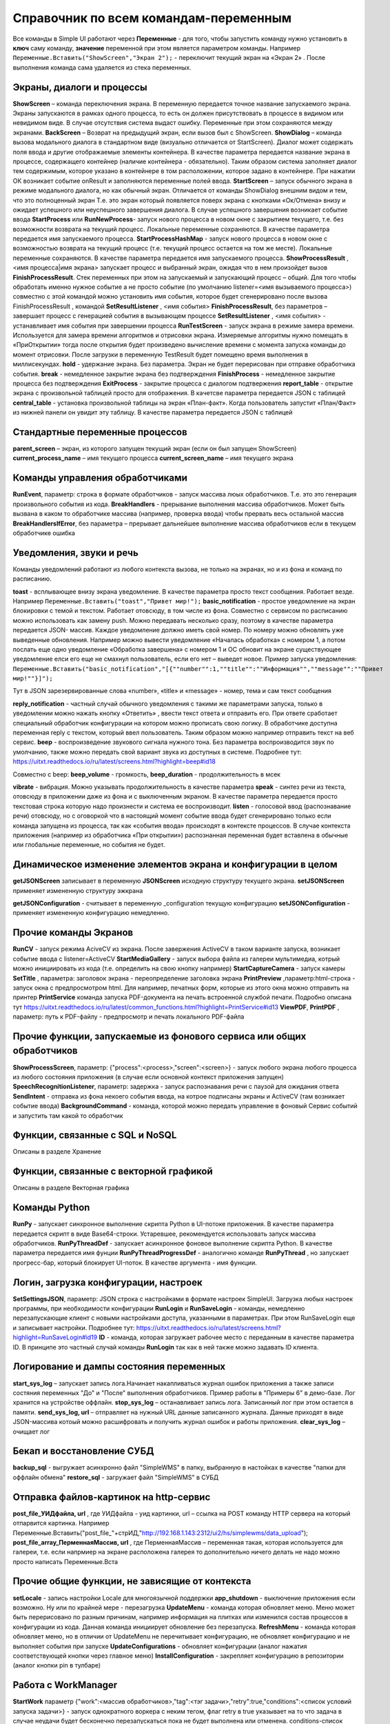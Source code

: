 .. SimpleUI documentation master file, created by
   sphinx-quickstart on Sat May 16 14:23:51 2020.
   You can adapt this file completely to your liking, but it should at least
   contain the root `toctree` directive.

Справочник по всем командам-переменным
===============================================

Все команды в Simple UI работают через **Переменные** - для того, чтобы запустить команду нужно установить в **ключ** саму команду, **значение** переменной при этом является параметром команды. Например ``Переменные.Вставить("ShowScreen","Экран 2");`` - переключит текущий экран на «Экран 2» . После выполнения команда сама удаляется из стека переменных.


Экраны, диалоги и процессы
---------------------------

**ShowScreen** – команда переключения экрана. В переменную передается точное название запускаемого экрана. Экраны запускаются в рамках одного процесса, то есть он должен присутствовать в процессе в видимом или невидимом виде. В случае отсутствия система выдаст ошибку. Переменные при этом сохраняются между экранами.
**BackScreen** – Возврат на предыдущий экран, если вызов был с ShowScreen.
**ShowDialog** – команда вызова модального диалога в стандартном виде (визуально отличается от StartScreen). Диалог может содержать поля ввода и другие отображаемые элементы контейнера. В качестве параметра передается название экрана в процессе, содержащего контейнер (наличие контейнера - обязательно). Таким образом система заполняет диалог тем содержимым, которое указано в контейнере в том расположении, которое задано в контейнере. При нажатии ОК возникает событие onResult и заполняются переменные полей ввода.
**StartScreen** – запуск обычного экрана в режиме модального диалога, но как обычный экран. Отличается от команды ShowDialog внешним видом и тем, что это полноценный экран Т.е. это экран который появляется поверх экрана с кнопками «Ок/Отмена» внизу и ожидает успешного или неуспешного завершения диалога. В случае успешного завершения возникает событие ввода
**StartProcess** или **RunNewProcess**- запуск нового процесса в новом окне с закрытием текущего, т.е. без возможности возврата на текущий процесс. Локальные переменные сохраняются. В качестве параметра передается имя запускаемого процесса.
**StartProcessHashMap** - запуск нового процесса в новом окне с возможностью возврата на текущий процесс (т.е. текущий процесс остается на том же месте). Локальные переменные сохраняются. В качестве параметра передается имя запускаемого процесса.
**ShowProcessResult** , <имя процесса|имя экрана> запускает процесс и выбранный экран, ожидая что в нем произойдет вызов **FinishProcessResult**. Стек переменных при этом на запускаемый и запускающий процесс – общий. Для того чтобы обработать именно нужное событие а не просто событие (по умолчанию listener=<имя вызываемого процесса>) совместно с этой командой можно установить имя события, которое будет сгенерировано после вызова FinishProcessResult , командой **SetResultListener** , <имя события>
**FinishProcessResult**, без параметров – завершает процесс с генерацией события в вызывающем процессе
**SetResultListener** , <имя события> - устанавливает имя события при завершении процесса
**RunTestScreen**  - запуск экрана в режиме замера времени. Используется для замера времени алгоритмов и отрисовки экрана. Измеряемые алгоритмы нужно помещать в «ПриОткрытии» тогда после открытия будет произведено вычисление времени с момента запуска команды до момент отрисовки. После загрузки в переменную TestResult будет помещено время выполнения в миллисекундах.
**hold** - удержание экрана. Без параметра. Экран не будет перерисован при отправке обработчика события.
**break** - немедленное закрытие экрана без подтверждения
**FinishProcess** - немедленное закрытие процесса без подтверждения
**ExitProcess** - закрытие процесса с диалогом подтвержения
**report_table** - открытие экрана с произвольной таблицей просто для отображения.  В качетсве параметра передается JSON с таблицей 
**сentral_table** - установка произвольной таблицы на экран «План-факт». Когда пользователь запустит «План/Факт» из нижней панели он увидит эту таблицу.  В качестве параметра передается JSON с таблицей 

Стандартные переменные процессов
------------------------------------

**parent_screen** – экран, из которого запущен текущий экран (если он был запущен ShowScreen)
**current_process_name** – имя текущего процесса
**current_screen_name** – имя текущего экрана


Команды управления обработчиками
-------------------------------------

**RunEvent**, параметр: строка в формате обработчиков - запуск массива люых обработчиков. Т.е. это это генерация произвольного события из кода.
**BreakHandlers** - прерывание выполнения массива обработчиков. Может быть вызвана в каком то обработчике массива (например, проверка ввода) чтобы прервать весь остальной массив
**BreakHandlersIfError**, без параметра – прерывает дальнейшее выполнение массива обработчиков если в текущем обработчике ошибка


Уведомления, звуки и речь
--------------------------

Команды уведомлений работают из любого контекста вызова, не только на экранах, но и из фона и команд по расписанию.

**toast** - всплывающее внизу экрана уведомление. В качестве параметра просто текст сообщения. Работает везде. Например ``Переменные.Вставить("toast","Привет мир!");``
**basic_notification** - простое уведомление на экран блокировки c темой и текстом. Работает отовсюду, в том числе из фона. Совместно с сервисом по расписанию можно использовать как замену push. Можно передавать несколько сразу, поэтому в качестве параметра передается JSON- массив. Каждое уведомление должно иметь свой номер. По номеру можно обновлять уже выведенные обновления. Например можно вывести уведомление «Началась обработка» с номером 1, а потом послать еще одно уведомление «Обработка завершена» с номером 1 и ОС обновит на экране существующее уведомление елси его еще не смахнул пользователь, если его нет – выведет новое. Пример запуска уведомления: ``Переменные.Вставить("basic_notification","[{""number"":1,""title"":""Информация"",""message"":""Привет мир!""}]");`` 

Тут в JSON зарезервированные слова «number», «title» и «message» - номер, тема и сам текст сообщения


**reply_notification** - частный случай обычного уведомления с такими же параметрами запуска, только в уведомлении можно нажать кнопку «Ответить» , ввести текст ответа и отправить его. При ответе сработает специальный обработчик конфигурации на котором можно прописать свою логику. В обработчике доступна переменная reply с текстом, который ввел пользователь. Таким образом можно например отправить текст на веб сервис. 
**beep** - воспроизведение звукового сигнала нужного тона. Без параметра воспроизводится звук по умолчанию, также можно передать свой вариант звука из доступных в системе. Подробнее тут: https://uitxt.readthedocs.io/ru/latest/screens.html?highlight=beep#id18

Совместно с beep: **beep_volume** - громкость, **beep_duration** - продолжительность в мсек

**vibrate** - вибрация. Можно указывать продолжительность в качестве параметра
**speak** - синтез речи из текста, отовсюду в приложении даже из фона и с выключенным экраном. В качестве параметра передается просто текстовая строка которую надо произнести и система ее воспроизводит.
**listen** - голосовой ввод (распознавание речи) отовсюду, но с оговоркой что в настоящий момент событие ввода будет сгенерировано только если команда запущена из процесса, так как «события ввода» происходят в контексте процессов. В случае контекста приложения (например из обработчика «При открытии») распознанная переменная будет вставлена в обычные или глобальные переменные, но события не будет. 


Динамическое изменение элементов экрана и конфигурации в целом
--------------------------------------------------------------------

**getJSONScreen** записывает в переменную **JSONScreen** исходную структуру текущего экрана.
**setJSONScreen** применяет измененную структуру эжкрана

**getJSONConfiguration**  - считывает в переменную _configuration текущую конфигурацию
**setJSONConfiguration** - применяет измененную конфигурацию немедленно.


Прочие команды Экранов
------------------------

**RunCV** - запуск режима AciveCV из экрана. После завержения ActiveCV в таком варианте запуска, возникает событие ввода с listener=ActiveCV
**StartMediaGallery** - запуск выбора файла из галереи мультимедиа, котрый можно инициировать из кода (т.е. определить на свою кнопку например)
**StartCaptureCamera** - запуск камеры
**SetTitle** , параметра: заголовок экрана - переопределение заголовка экрана
**PrintPreview** ,параметр:html-строка - запуск окна с предпросмотром html. Для например, печатных форм, которые из этого окна можно отправить на принтер
**PrintService** команда запуска PDF-документа на печать встроенной службой печати. Подробно описана тут https://uitxt.readthedocs.io/ru/latest/common_functions.html?highlight=PrintService#id13
**ViewPDF**, **PrintPDF** , параметр: путь к PDF-файлу - предпросмотр и печать локального PDF-файла


Прочие функции, запускаемые из фонового сервиса или общих обработчиков
--------------------------------------------------------------------------

**ShowProcessScreen**, параметр: {"process":<process>,"screen":<screen>} - запуск любого экрана любого процесса из любого состояния приложения (в случае если основной контекст приложения запущен)
**SpeechRecognitionListener**, параметр: задержка - запуск распознавания речи с паузой для ожидания ответа
**SendIntent** - отправка из фона некоего события ввода, на котрое подписаны экраны и ActiveCV (там возникает событие ввода)
**BackgroundCommand** - команда, которой можно передать управление в фоновый Сервис событий и запустить там какой то обработчик

Функции, связанные с SQL и NoSQL
-----------------------------------

Описаны в разделе Хранение

Функции, связанные с векторной графикой
------------------------------------------

Описаны в разделе Векторная графика


Команды Python
---------------

**RunPy** - запускает синхронное выполнение скрипта Python в UI-потоке приложения. В качестве параметра передается скрипт в виде Base64-строки. Устаревшее, рекомендуется использовать запуск массива обработчиков.
**RunPyThreadDef** - запускает асинхронное фоновое выполнение скрипта Python. В качестве параметра передается имя фунции
**RunPyThreadProgressDef** - аналогично команде **RunPyThread** , но запускает прогресс-бар, который блокирует UI-поток. В качестве аргумента - имя функции.


Логин, загрузка конфигурации, настроек
-----------------------------------------

**SetSettingsJSON**, параметр: JSON строка с настройками в формате настроек SimpleUI. Загрузка любых настроек программы, при необходимости конфигурации
**RunLogin** и **RunSaveLogin** - команды, немедленно перезапускающие клиент с новыми настройками доступа, указанными в параметрах. При этом RunSaveLogin еще и записывает настройки. Подробнее тут: https://uitxt.readthedocs.io/ru/latest/screens.html?highlight=RunSaveLogin#id19
**ID** - команда, которая загружает рабочее место с переданным в качестве параметра ID. В принципе это частный случай команды **RunLogin**  так как в ней также можно задавать ID клиента.


Логирование и дампы состояния переменных
-----------------------------------------------------

**start_sys_log** – запускает запись лога.Начинает накапливаться журнал ошибок приложения а также записи состяния переменных "До" и "После" выполнения обработчиков. Пример работы в "Примеры 6" в демо-базе. Лог хранится на устройстве оффлайн.
**stop_sys_log** – останавливает запись лога. Записанный лог при этом остается в памяти.
**send_sys_log, url** – отправляет на нужный URL данные записанного журнала. Данные приходят в виде JSON-массива котоый можно расшифровать и получить журнал ошибок и работы приложения. 
**clear_sys_log** – очищает лог


Бекап и восстановление СУБД
-------------------------------

**backup_sql** - выгружает асинхронно файл "SimpleWMS" в папку, выбранную в настойках в качестве "папки для оффлайн обмена"
**restore_sql** - загружает файл "SimpleWMS" в СУБД


Отправка файлов-картинок на http-сервис
-----------------------------------------

**post_file_УИДфайла, url** , где УИДфайла  - уид картинки, url – ссылка на POST команду HTTP сервера на который отпарвится картинка. Например Переменные.Вставить("post_file_"+стрИД,"http://192.168.1.143:2312/ui2/hs/simplewms/data_upload");
**post_file_array_ПерменнаяМассив, url** , где ПерменнаяМассив – переменная такая, которая используется для галереи, т.е. если напрмиер на экране расположена галерея то дополнительно ничего делать не надо можно просто написать Переменные.Вста


Прочие общие функции, не зависящие от контекста
------------------------------------------------

**setLocale** - запись настройки Locale для многоязычной поддержки
**app_shutdown** - выключение приложения если возможно. Ну или по крайней мере - перезагрузка
**UpdateMenu** - команда которая обновляет меню. Меню может быть перерисовано по разным причинам, например информация на плитках или изменился состав процессов в конфигурации из кода. Данная команда инициирует обновление без перезапуска.
**RefreshMenu** - команда которая обновляет меню, но в отличии от UpdateMenu не перечитывает конфигурацию, не обновляет конфигурацию и не выполняет события при запуске
**UpdateConfigurations** - обновляет конфигурации (аналог нажатия соответствующей кнопки через главное меню)
**InstallConfiguration** - закрепляет конфигурацию в репозитории (аналог кнопки pin в тулбаре)


Работа с WorkManager
---------------------------

**StartWork** параметр {"work":<массив обработчиков>,"tag":<тэг задачи>,"retry":true,"conditions":<список условий запуска задачи>} - запуск однократного воркера с неким тегом, флаг retry в true указывает на то что задача в случае неудачи будет бесконечно перезапускаться пока не будет выполнена или отменена. conditions-список условий выполнения через ";". Доступны следующие условия: CONNECTED (наличие связи); BATTERY_NOT_LOW (заряд батареи больше 15%); CHARGING (устройство на зарядке); IDLE (устройство не используется)
**StartPeriodicWork**,параметр {"work":<массив обработчиков>,"period":<период>,"tag":<тэг задачи>,"conditions":<список условий>} - запуск периодической задачи с периодом period в минутах. Минимальный период - 15 минут
**StopWork**, параметр <тег задачи> Останавливает задачу с определенным тегом. Это может быть периодическая задача или однократная в состоянии RETRY
**StartDownloadWorkRequest**,параметр {"request":<описание запроса>,"tag":<тег задачи>,"title":<(необаятельный), заголовок в шторке уведомлений>,"body":<(необазательный), текст в уведомлении>} - запуск воркера на скачивание файла в бинарном режиме
Описание запроса: {"url":<URL или псевдоним точки доступа>,"method":<метод HTTP>,"file":<имя файла, куда будет производиться запись>,"postExecute":<при необходимости, массив обработчиков по окончанию выполнения> }. Если используется альяс, предварительно записанный в HTTPAddAlias, то как правило в нем есть все необходимое для подключение – авторизация, заголовки. Если не используется то можно определить сразу в описании запроса.
**StartUploadWorkRequest**,{"request":<описание запроса>,"tag":<тег задачи>,"title":<необаятельный, заголовок в шторке уведомлений>,"body":<необазательный, текст в уведомлении>}
Описание запроса: {"url":<URL или псевдоним точки доступа>,"method":<метод HTTP>,"file":<имя файла, куда будет производиться запись>,"postExecute":<при необходимости, массив обработчиков по окончанию выполнения> }







